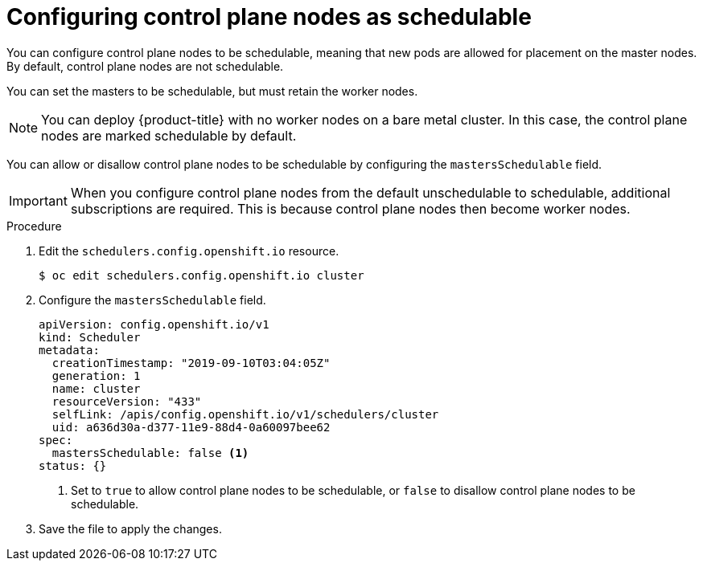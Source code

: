 // Module included in the following assemblies:
//
// * nodes/nodes-nodes-working.adoc

:_content-type: PROCEDURE
[id="nodes-nodes-working-master-schedulable_{context}"]
= Configuring control plane nodes as schedulable

You can configure control plane nodes to be
schedulable, meaning that new pods are allowed for placement on the master
nodes. By default, control plane nodes are not schedulable.

You can set the masters to be schedulable, but must retain the worker nodes.

[NOTE]
====
You can deploy {product-title} with no worker nodes on a bare metal cluster.
In this case, the control plane nodes are marked schedulable by default.
====

You can allow or disallow control plane nodes to be schedulable by configuring the `mastersSchedulable` field.

[IMPORTANT]
====
When you configure control plane nodes from the default unschedulable to schedulable, additional subscriptions are required. This is because control plane nodes then become worker nodes.
====

.Procedure

. Edit the `schedulers.config.openshift.io` resource.
+
[source,terminal]
----
$ oc edit schedulers.config.openshift.io cluster
----

. Configure the `mastersSchedulable` field.
+
[source,yaml]
----
apiVersion: config.openshift.io/v1
kind: Scheduler
metadata:
  creationTimestamp: "2019-09-10T03:04:05Z"
  generation: 1
  name: cluster
  resourceVersion: "433"
  selfLink: /apis/config.openshift.io/v1/schedulers/cluster
  uid: a636d30a-d377-11e9-88d4-0a60097bee62
spec:
  mastersSchedulable: false <1>
status: {}
----
<1> Set to `true` to allow control plane nodes to be schedulable, or `false` to
disallow control plane nodes to be schedulable.

. Save the file to apply the changes.
